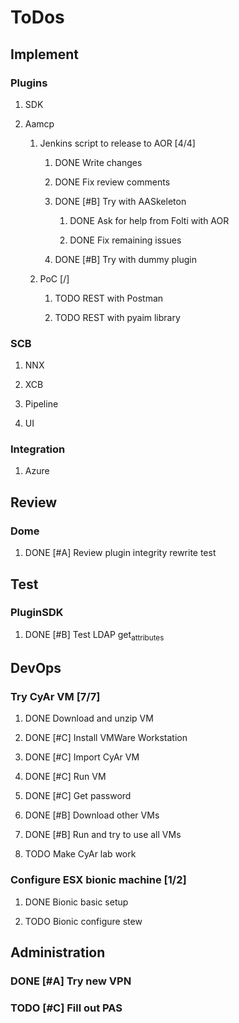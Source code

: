  
* ToDos
** Implement
*** Plugins
**** SDK
**** Aamcp
***** Jenkins script to release to AOR [4/4]
****** DONE Write changes
       SCHEDULED: <2019-08-29 Thu>
****** DONE Fix review comments
       SCHEDULED: <2019-08-30 Fri>
****** DONE [#B] Try with AASkeleton
       SCHEDULED: <2019-09-02 Mon>
******* DONE Ask for help from Folti with AOR
******* DONE Fix remaining issues
	SCHEDULED: <2019-09-02 Mon>
****** DONE [#B] Try with dummy plugin
       SCHEDULED: <2019-09-02 Mon>
***** PoC [/]
****** TODO REST with Postman
       SCHEDULED: <2019-09-04 Wed>
****** TODO REST with pyaim library
       SCHEDULED: <2019-09-04 Wed>
*** SCB
**** NNX
**** XCB
**** Pipeline
**** UI
*** Integration
**** Azure
** Review
*** Dome
**** DONE [#A] Review plugin integrity rewrite test
     SCHEDULED: <2019-09-02 Mon>
** Test
*** PluginSDK
**** DONE [#B] Test LDAP get_attributes
     SCHEDULED: <2019-09-02 Mon>
** DevOps
*** Try CyAr VM [7/7]
**** DONE Download and unzip VM
     SCHEDULED: <2019-08-29 Thu>
**** DONE [#C] Install VMWare Workstation
     SCHEDULED: <2019-08-30 Fri>
**** DONE [#C] Import CyAr VM
     SCHEDULED: <2019-09-02 Mon>
**** DONE [#C] Run VM
     SCHEDULED: <2019-09-02 Mon>
**** DONE [#C] Get password
     SCHEDULED: <2019-09-02 Mon>
**** DONE [#B] Download other VMs
     SCHEDULED: <2019-09-02 Mon>
**** DONE [#B] Run and try to use all VMs
     SCHEDULED: <2019-09-03 Tue>
**** TODO Make CyAr lab work
     SCHEDULED: <2019-09-04 Wed>
*** Configure ESX bionic machine [1/2]
**** DONE Bionic basic setup
**** TODO Bionic configure stew
** Administration
*** DONE [#A] Try new VPN
    SCHEDULED: <2019-09-02 Mon>
*** TODO [#C] Fill out PAS
    DEADLINE: <2019-09-10 Tue> SCHEDULED: <2019-09-02 Mon>

